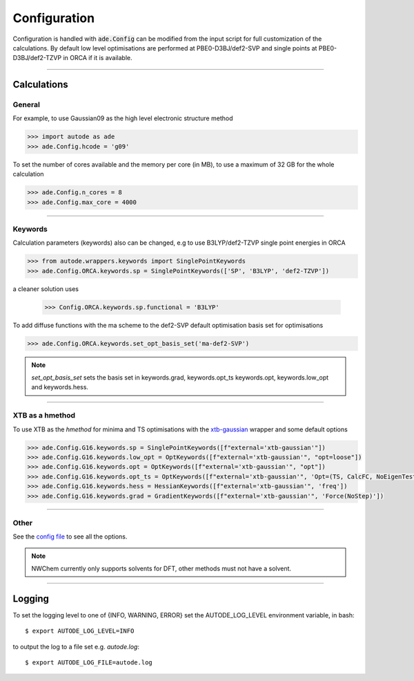Configuration
=============

Configuration is handled with :code:`ade.Config` can be modified from the
input script for full customization of the calculations. By default low level
optimisations are performed at PBE0-D3BJ/def2-SVP and single points at
PBE0-D3BJ/def2-TZVP in ORCA if it is available.

------------

Calculations
------------

General
*******

For example, to use Gaussian09 as the high level electronic structure method

.. code-block:: python

  >>> import autode as ade
  >>> ade.Config.hcode = 'g09'

To set the number of cores available and the memory per core (in MB), to use a maximum
of 32 GB for the whole calculation

.. code-block:: python

  >>> ade.Config.n_cores = 8
  >>> ade.Config.max_core = 4000

------------

Keywords
********

Calculation parameters (keywords) also can be changed, e.g to use
B3LYP/def2-TZVP single point energies in ORCA

.. code-block:: python

  >>> from autode.wrappers.keywords import SinglePointKeywords
  >>> ade.Config.ORCA.keywords.sp = SinglePointKeywords(['SP', 'B3LYP', 'def2-TZVP'])

a cleaner solution uses

  >>> Config.ORCA.keywords.sp.functional = 'B3LYP'

To add diffuse functions with the ma scheme to the def2-SVP default optimisation
basis set for optimisations

.. code-block:: python

  >>> ade.Config.ORCA.keywords.set_opt_basis_set('ma-def2-SVP')

.. note::
    `set_opt_basis_set` sets the basis set in keywords.grad, keywords.opt_ts
    keywords.opt, keywords.low_opt and keywords.hess.

------------

XTB as a hmethod
****************

To use XTB as the *hmethod* for minima and TS optimisations with the `xtb-gaussian <https://github.com/aspuru-guzik-group/xtb-gaussian>`_ wrapper
and some default options

.. code-block:: python

  >>> ade.Config.G16.keywords.sp = SinglePointKeywords([f"external='xtb-gaussian'"])
  >>> ade.Config.G16.keywords.low_opt = OptKeywords([f"external='xtb-gaussian'", "opt=loose"])
  >>> ade.Config.G16.keywords.opt = OptKeywords([f"external='xtb-gaussian'", "opt"])
  >>> ade.Config.G16.keywords.opt_ts = OptKeywords([f"external='xtb-gaussian'", 'Opt=(TS, CalcFC, NoEigenTest, MaxCycles=100, MaxStep=10, NoTrustUpdate)', "freq"])
  >>> ade.Config.G16.keywords.hess = HessianKeywords([f"external='xtb-gaussian'", 'freq'])
  >>> ade.Config.G16.keywords.grad = GradientKeywords([f"external='xtb-gaussian'", 'Force(NoStep)'])

------------

Other
*****

See the `config file <https://github.com/duartegroup/autodE/blob/master/autode/config.py>`_
to see all the options.

.. note::
    NWChem currently only supports solvents for DFT, other methods must not have
    a solvent.

------------

Logging
-------

To set the logging level to one of {INFO, WARNING, ERROR} set the AUTODE_LOG_LEVEL
environment variable, in bash::

    $ export AUTODE_LOG_LEVEL=INFO

to output the log to a file set e.g. *autode.log*::

    $ export AUTODE_LOG_FILE=autode.log

